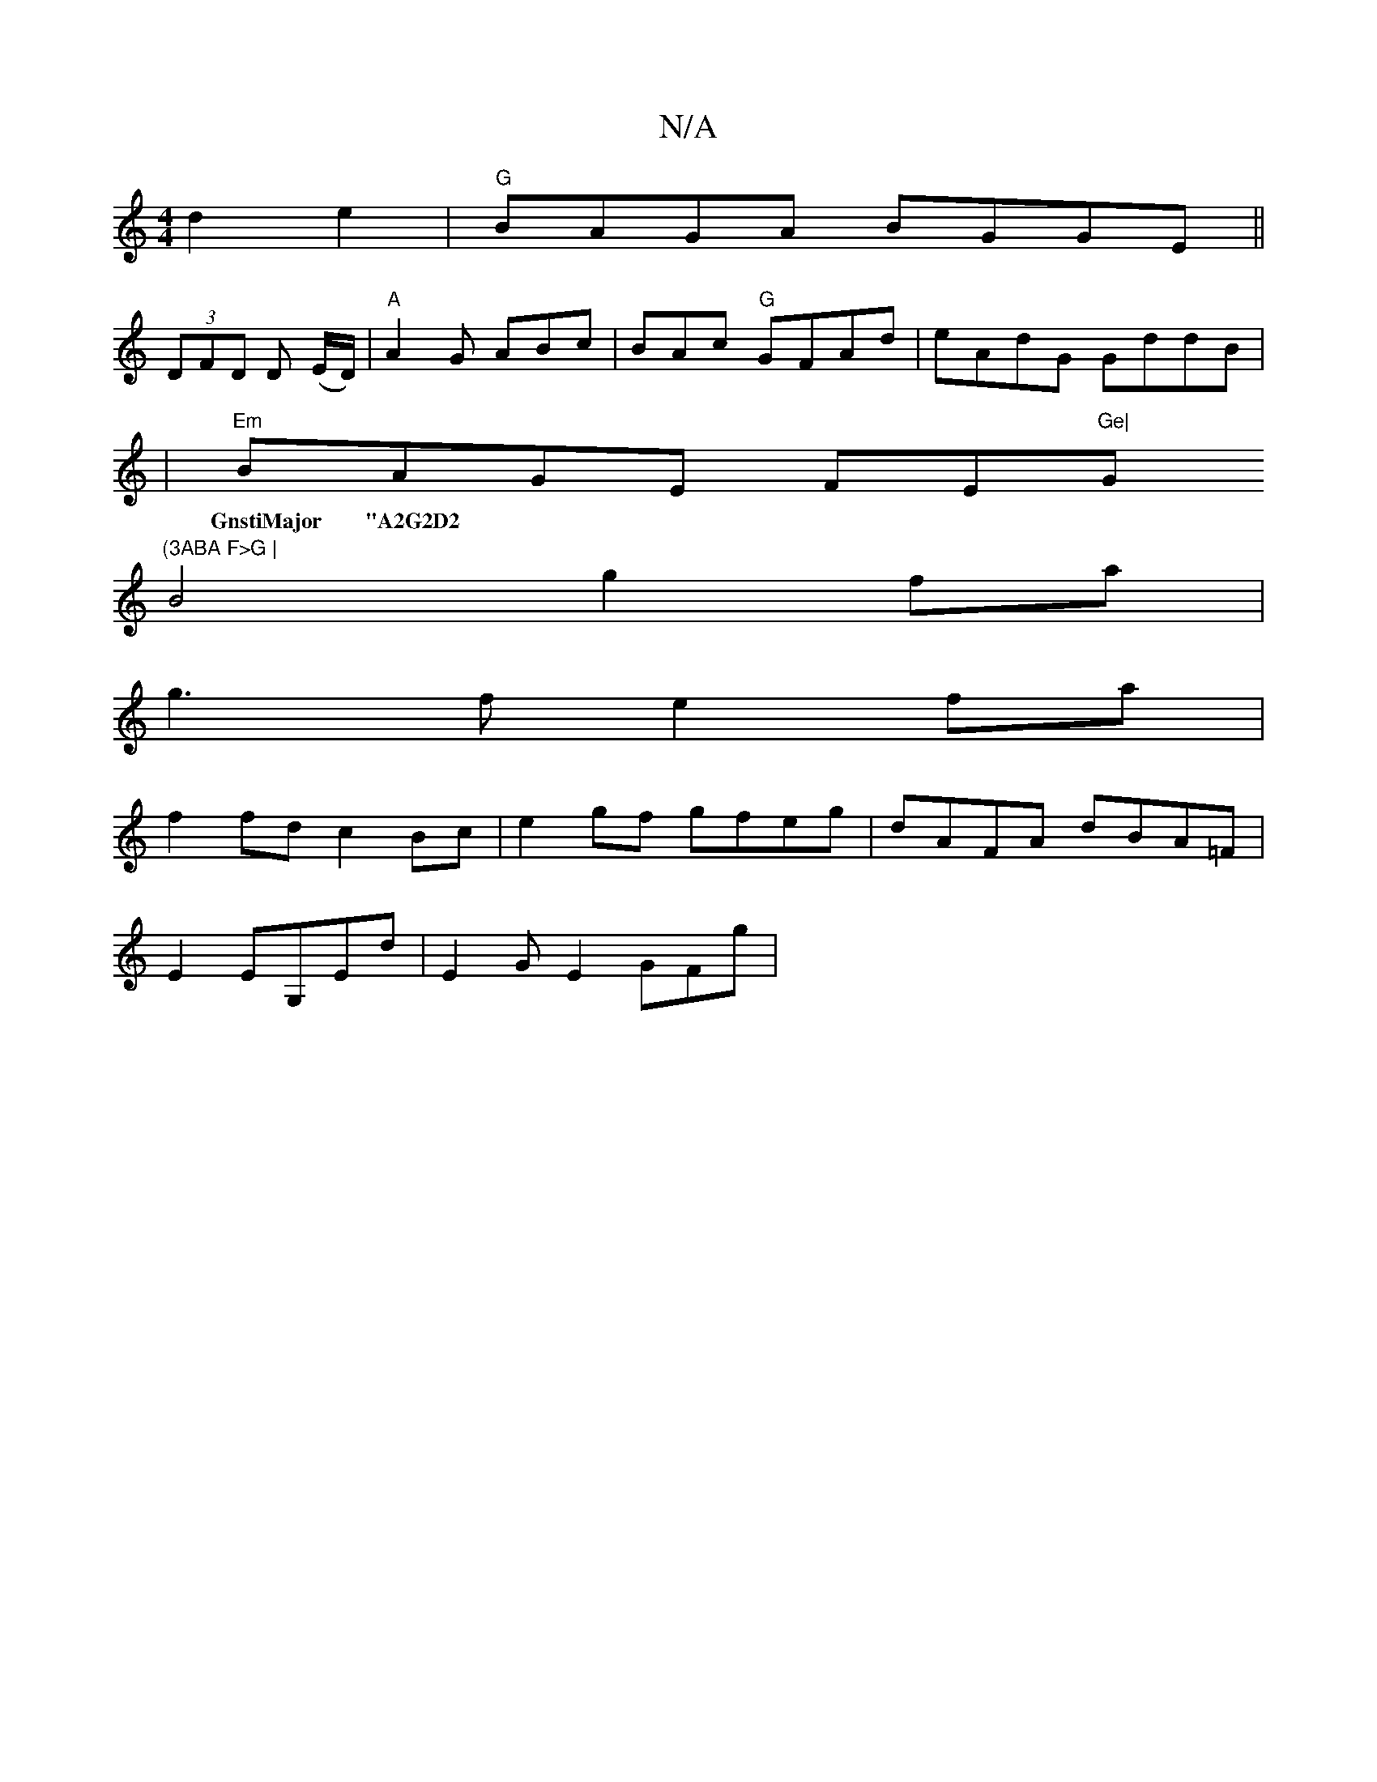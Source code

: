 X:1
T:N/A
M:4/4
R:N/A
K:Cmajor
d2e2|"G" BAGA BGGE||
(3DFD D (E/D/)|"A"A2 G ABc | BAc "G"GFAd | eAdG GddB|
|"Em"BAGE FE"Ge|"G"(3ABA F>G |
w:GnstiMajor "A2G2D2|D6|
B4g2fa|
g3 f e2fa|
f2fd c2Bc|e2gf gfeg|dAFA dBA=F|
E2EG,Ed|E2GE2GFg|
